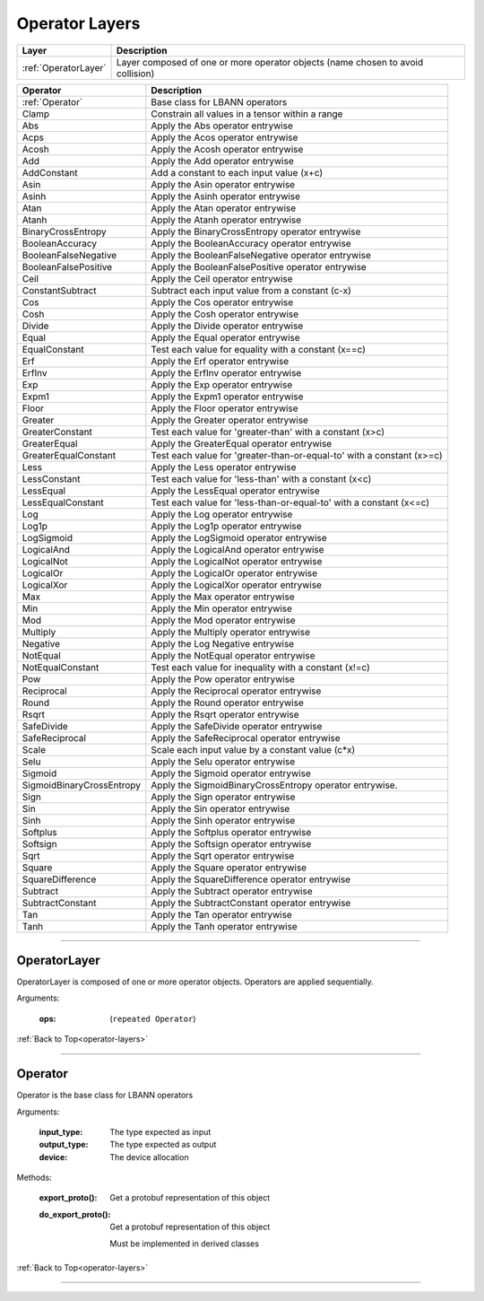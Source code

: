 .. role:: python(code)
          :language: python

.. _operator-layers:

====================================
Operator Layers
====================================

.. csv-table::
   :header: "Layer", "Description"
   :widths: auto

   :ref:`OperatorLayer`, "Layer composed of one or more operator
   objects (name chosen to avoid collision)"

.. csv-table::
   :header: "Operator", "Description"
   :widths: auto

   :ref:`Operator`, "Base class for LBANN operators"
   Clamp, "Constrain all values in a tensor within a range"
   Abs, "Apply the Abs operator entrywise"
   Acps, "Apply the Acos operator entrywise"
   Acosh, "Apply the Acosh operator entrywise"
   Add, "Apply the Add operator entrywise"
   AddConstant, "Add a constant to each input value (x+c)"
   Asin, "Apply the Asin operator entrywise"
   Asinh, "Apply the Asinh operator entrywise"
   Atan, "Apply the Atan operator entrywise"
   Atanh, "Apply the Atanh operator entrywise"
   BinaryCrossEntropy, "Apply the BinaryCrossEntropy operator entrywise"
   BooleanAccuracy, "Apply the BooleanAccuracy operator entrywise"
   BooleanFalseNegative, "Apply the BooleanFalseNegative operator
   entrywise"
   BooleanFalsePositive, "Apply the BooleanFalsePositive operator
   entrywise"
   Ceil, "Apply the Ceil operator entrywise"
   ConstantSubtract, "Subtract each input value from a constant (c-x)"
   Cos, "Apply the Cos operator entrywise"
   Cosh, "Apply the Cosh operator entrywise"
   Divide, "Apply the Divide operator entrywise"
   Equal, "Apply the Equal operator entrywise"
   EqualConstant, "Test each value for equality with a constant
   (x==c)"
   Erf, "Apply the Erf operator entrywise"
   ErfInv, "Apply the ErfInv operator entrywise"
   Exp, "Apply the Exp operator entrywise"
   Expm1, "Apply the Expm1 operator entrywise"
   Floor, "Apply the Floor operator entrywise"
   Greater, "Apply the Greater operator entrywise"
   GreaterConstant, "Test each value for 'greater-than' with a
   constant (x>c)"
   GreaterEqual, "Apply the GreaterEqual operator entrywise"
   GreaterEqualConstant, "Test each value for
   'greater-than-or-equal-to' with a constant (x>=c)"
   Less, "Apply the Less operator entrywise"
   LessConstant, "Test each value for 'less-than' with a constant
   (x<c)"
   LessEqual, "Apply the LessEqual operator entrywise"
   LessEqualConstant, "Test each value for 'less-than-or-equal-to' with
   a constant (x<=c)"
   Log, "Apply the Log operator entrywise"
   Log1p, "Apply the Log1p operator entrywise"
   LogSigmoid, "Apply the LogSigmoid operator entrywise"
   LogicalAnd, "Apply the LogicalAnd operator entrywise"
   LogicalNot, "Apply the LogicalNot operator entrywise"
   LogicalOr, "Apply the LogicalOr operator entrywise"
   LogicalXor, "Apply the LogicalXor operator entrywise"
   Max, "Apply the Max operator entrywise"
   Min, "Apply the Min operator entrywise"
   Mod, "Apply the Mod operator entrywise"
   Multiply, "Apply the Multiply operator entrywise"
   Negative, "Apply the Log Negative entrywise"
   NotEqual, "Apply the NotEqual operator entrywise"
   NotEqualConstant, "Test each value for inequality with a constant
   (x!=c)"
   Pow, "Apply the Pow operator entrywise"
   Reciprocal, "Apply the Reciprocal operator entrywise"
   Round, "Apply the Round operator entrywise"
   Rsqrt, "Apply the Rsqrt operator entrywise"
   SafeDivide, "Apply the SafeDivide operator entrywise"
   SafeReciprocal, "Apply the SafeReciprocal operator entrywise"
   Scale, "Scale each input value by a constant value (c*x)"
   Selu, "Apply the Selu operator entrywise"
   Sigmoid, "Apply the Sigmoid operator entrywise"
   SigmoidBinaryCrossEntropy, "Apply the SigmoidBinaryCrossEntropy
   operator entrywise."
   Sign, "Apply the Sign operator entrywise"
   Sin, "Apply the Sin operator entrywise"
   Sinh, "Apply the Sinh operator entrywise"
   Softplus, "Apply the Softplus operator entrywise"
   Softsign, "Apply the Softsign operator entrywise"
   Sqrt, "Apply the Sqrt operator entrywise"
   Square, "Apply the Square operator entrywise"
   SquareDifference, "Apply the SquareDifference operator entrywise"
   Subtract, "Apply the Subtract operator entrywise"
   SubtractConstant, "Apply the SubtractConstant operator entrywise"
   Tan, "Apply the Tan operator entrywise"
   Tanh, "Apply the Tanh operator entrywise"

________________________________________


.. _OperatorLayer:

----------------------------------------
OperatorLayer
----------------------------------------

OperatorLayer is composed of one or more operator objects. Operators
are applied sequentially.

Arguments:

   :ops: (``repeated Operator``)

:ref:`Back to Top<operator-layers>`

________________________________________


.. _Operator:

----------------------------------------
Operator
----------------------------------------

Operator is the base class for LBANN operators

Arguments:

   :input_type: The type expected as input

   :output_type: The type expected as output

   :device: The device allocation

Methods:

   :export_proto(): Get a protobuf representation of this object

   :do_export_proto():

      Get a protobuf representation of this object

      Must be implemented in derived classes

:ref:`Back to Top<operator-layers>`

________________________________________
